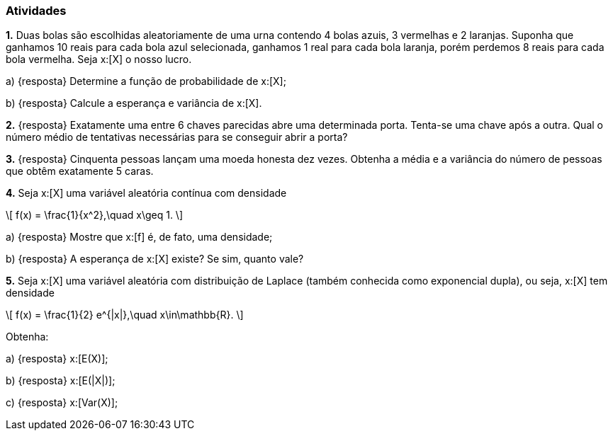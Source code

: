 === Atividades

*1.* Duas bolas são escolhidas aleatoriamente de uma urna contendo 4 bolas azuis, 3 vermelhas e 2 laranjas.
Suponha que ganhamos 10 reais para cada bola azul selecionada, ganhamos 1 real para cada bola laranja,
porém perdemos 8 reais para cada bola vermelha. Seja x:[X] o nosso lucro.


--


a) {resposta} Determine a função de probabilidade de x:[X];




b) {resposta} Calcule a esperança e variância de x:[X].



--

*2.* {resposta} Exatamente uma entre 6 chaves parecidas abre uma determinada porta. Tenta-se uma chave após a outra. Qual o número médio de tentativas
necessárias para se conseguir abrir a porta?




*3.* {resposta} Cinquenta pessoas lançam uma moeda honesta dez vezes. Obtenha a média e a variância do número de pessoas
que obtêm exatamente 5 caras.





*4.* Seja x:[X] uma variável aleatória contínua com densidade
[latexmath]
++++
\[
f(x) = \frac{1}{x^2},\quad x\geq 1.
\]
++++


--



a) {resposta} Mostre que x:[f] é, de fato, uma densidade;




b) {resposta} A esperança de x:[X] existe? Se sim, quanto vale?




--

*5.* Seja x:[X] uma variável aleatória com distribuição de Laplace (também conhecida como exponencial dupla), 
ou seja, x:[X] tem densidade
[latexmath]
++++
\[
f(x) = \frac{1}{2} e^{|x|},\quad x\in\mathbb{R}.
\]
++++
Obtenha:


--



a) {resposta} x:[E(X)];




b) {resposta}  x:[E(|X|)];





c) {resposta} x:[Var(X)];



--











